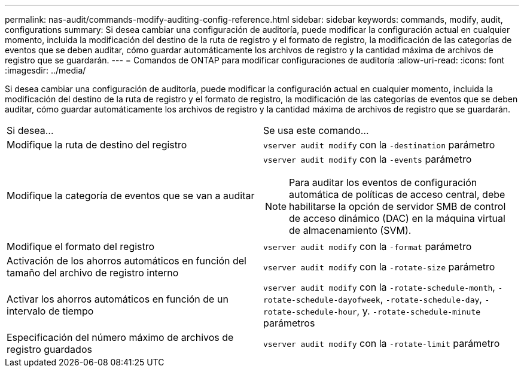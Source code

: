 ---
permalink: nas-audit/commands-modify-auditing-config-reference.html 
sidebar: sidebar 
keywords: commands, modify, audit, configurations 
summary: Si desea cambiar una configuración de auditoría, puede modificar la configuración actual en cualquier momento, incluida la modificación del destino de la ruta de registro y el formato de registro, la modificación de las categorías de eventos que se deben auditar, cómo guardar automáticamente los archivos de registro y la cantidad máxima de archivos de registro que se guardarán. 
---
= Comandos de ONTAP para modificar configuraciones de auditoría
:allow-uri-read: 
:icons: font
:imagesdir: ../media/


[role="lead"]
Si desea cambiar una configuración de auditoría, puede modificar la configuración actual en cualquier momento, incluida la modificación del destino de la ruta de registro y el formato de registro, la modificación de las categorías de eventos que se deben auditar, cómo guardar automáticamente los archivos de registro y la cantidad máxima de archivos de registro que se guardarán.

[cols=""30"]
|===


| Si desea... | Se usa este comando... 


 a| 
Modifique la ruta de destino del registro
 a| 
`vserver audit modify` con la `-destination` parámetro



 a| 
Modifique la categoría de eventos que se van a auditar
 a| 
`vserver audit modify` con la `-events` parámetro


NOTE: Para auditar los eventos de configuración automática de políticas de acceso central, debe habilitarse la opción de servidor SMB de control de acceso dinámico (DAC) en la máquina virtual de almacenamiento (SVM).



 a| 
Modifique el formato del registro
 a| 
`vserver audit modify` con la `-format` parámetro



 a| 
Activación de los ahorros automáticos en función del tamaño del archivo de registro interno
 a| 
`vserver audit modify` con la `-rotate-size` parámetro



 a| 
Activar los ahorros automáticos en función de un intervalo de tiempo
 a| 
`vserver audit modify` con la `-rotate-schedule-month`, `-rotate-schedule-dayofweek`, `-rotate-schedule-day`, `-rotate-schedule-hour`, y. `-rotate-schedule-minute` parámetros



 a| 
Especificación del número máximo de archivos de registro guardados
 a| 
`vserver audit modify` con la `-rotate-limit` parámetro

|===